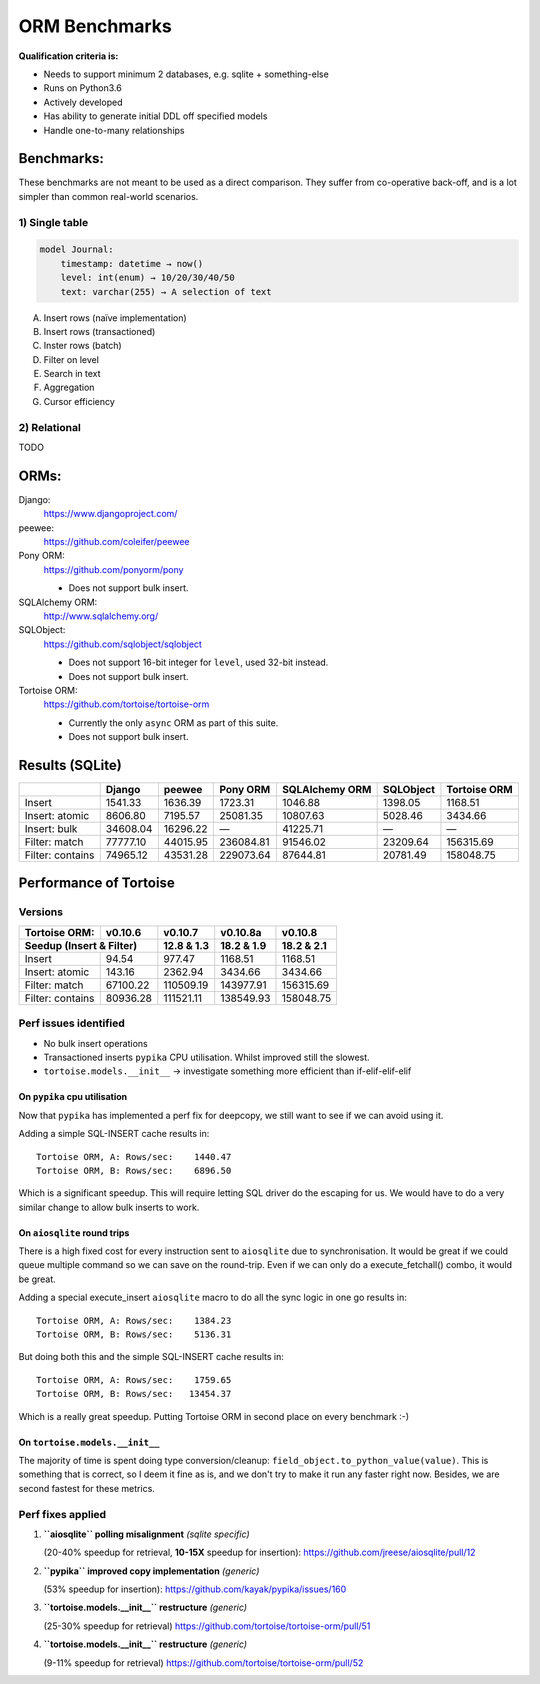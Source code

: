==============
ORM Benchmarks
==============

**Qualification criteria is:**

* Needs to support minimum 2 databases, e.g. sqlite + something-else
* Runs on Python3.6
* Actively developed
* Has ability to generate initial DDL off specified models
* Handle one-to-many relationships


Benchmarks:
===========

These benchmarks are not meant to be used as a direct comparison.
They suffer from co-operative back-off, and is a lot simpler than common real-world scenarios.

1) Single table
---------------

.. code::

    model Journal:
        timestamp: datetime → now()
        level: int(enum) → 10/20/30/40/50
        text: varchar(255) → A selection of text

A. Insert rows (naïve implementation)
B. Insert rows (transactioned)
C. Inster rows (batch)
D. Filter on level
E. Search in text
F. Aggregation
G. Cursor efficiency


2) Relational
-------------
TODO



ORMs:
=====

Django:
        https://www.djangoproject.com/

peewee:
        https://github.com/coleifer/peewee

Pony ORM:
        https://github.com/ponyorm/pony

        * Does not support bulk insert.

SQLAlchemy ORM:
        http://www.sqlalchemy.org/

SQLObject:
        https://github.com/sqlobject/sqlobject

        * Does not support 16-bit integer for ``level``, used 32-bit instead.
        * Does not support bulk insert.

Tortoise ORM:
        https://github.com/tortoise/tortoise-orm

        * Currently the only ``async`` ORM as part of this suite.
        * Does not support bulk insert.

Results (SQLite)
================

==================== ============== ============== ============== ============== ============== ==============
\                    Django         peewee         Pony ORM       SQLAlchemy ORM SQLObject      Tortoise ORM
==================== ============== ============== ============== ============== ============== ==============
Insert                      1541.33        1636.39        1723.31        1046.88        1398.05        1168.51
Insert: atomic              8606.80        7195.57       25081.35       10807.63        5028.46        3434.66
Insert: bulk               34608.04       16296.22              —       41225.71              —              —
Filter: match              77777.10       44015.95      236084.81       91546.02       23209.64      156315.69
Filter: contains           74965.12       43531.28      229073.64       87644.81       20781.49      158048.75
==================== ============== ============== ============== ============== ============== ==============


Performance of Tortoise
=======================

Versions
--------

==================== ============== ============== ============== ==============
Tortoise ORM:        v0.10.6        v0.10.7        v0.10.8a       v0.10.8
-------------------- -------------- -------------- -------------- --------------
Seedup (Insert & Filter)                12.8 & 1.3     18.2 & 1.9     18.2 & 2.1
=================================== ============== ============== ==============
Insert                        94.54         977.47        1168.51        1168.51
Insert: atomic               143.16        2362.94        3434.66        3434.66
Filter: match              67100.22      110509.19      143977.91      156315.69
Filter: contains           80936.28      111521.11      138549.93      158048.75
==================== ============== ============== ============== ==============

Perf issues identified
----------------------
* No bulk insert operations
* Transactioned inserts ``pypika`` CPU utilisation. Whilst improved still the slowest.
* ``tortoise.models.__init__`` → investigate something more efficient than if-elif-elif-elif

On ``pypika`` cpu utilisation
^^^^^^^^^^^^^^^^^^^^^^^^^^^^^
Now that ``pypika`` has implemented a perf fix for deepcopy, we still want to see if we can avoid using it.

Adding a simple SQL-INSERT cache results in::

  Tortoise ORM, A: Rows/sec:    1440.47
  Tortoise ORM, B: Rows/sec:    6896.50

Which is a significant speedup.
This will require letting SQL driver do the escaping for us.
We would have to do a very similar change to allow bulk inserts to work.

On ``aiosqlite`` round trips
^^^^^^^^^^^^^^^^^^^^^^^^^^^^
There is a high fixed cost for every instruction sent to ``aiosqlite`` due to synchronisation. It would be great if we could queue multiple command so we can save on the round-trip. Even if we can only do a execute_fetchall() combo, it would be great.

Adding a special execute_insert ``aiosqlite`` macro to do all the sync logic in one go results in::

    Tortoise ORM, A: Rows/sec:    1384.23
    Tortoise ORM, B: Rows/sec:    5136.31

But doing both this and the simple SQL-INSERT cache results in::

    Tortoise ORM, A: Rows/sec:    1759.65
    Tortoise ORM, B: Rows/sec:   13454.37

Which is a really great speedup. Putting Tortoise ORM in second place on every benchmark :-)

On ``tortoise.models.__init__``
^^^^^^^^^^^^^^^^^^^^^^^^^^^^^^^
The majority of time is spent doing type conversion/cleanup: ``field_object.to_python_value(value)``.
This is something that is correct, so I deem it fine as is, and we don't try to make it run any faster right now.
Besides, we are second fastest for these metrics.


Perf fixes applied
------------------

1) **``aiosqlite`` polling misalignment** *(sqlite specific)*

   (20-40% speedup for retrieval, **10-15X** speedup for insertion): https://github.com/jreese/aiosqlite/pull/12
2) **``pypika`` improved copy implementation** *(generic)*

   (53% speedup for insertion): https://github.com/kayak/pypika/issues/160
3) **``tortoise.models.__init__`` restructure** *(generic)*

   (25-30% speedup for retrieval) https://github.com/tortoise/tortoise-orm/pull/51

4) **``tortoise.models.__init__`` restructure** *(generic)*

   (9-11% speedup for retrieval) https://github.com/tortoise/tortoise-orm/pull/52
